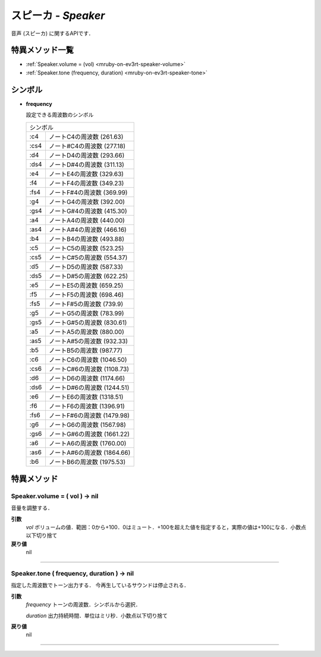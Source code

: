 
スピーカ - `Speaker`
==============

音声 (スピーカ) に関するAPIです．

特異メソッド一覧
----------------

* :ref:`Speaker.volume = (vol) <mruby-on-ev3rt-speaker-volume>`
* :ref:`Speaker.tone (frequency, duration) <mruby-on-ev3rt-speaker-tone>`


シンボル
------

* **frequency**

  設定できる周波数のシンボル

  =======   =====
  シンボル
  ---------------
  :c4       ノートC4の周波数 (261.63)
  :cs4      ノート#C4の周波数 (277.18)
  :d4       ノートD4の周波数 (293.66)
  :ds4      ノートD#4の周波数 (311.13)
  :e4       ノートE4の周波数 (329.63)
  :f4       ノートF4の周波数 (349.23)
  :fs4      ノートF#4の周波数 (369.99)
  :g4       ノートG4の周波数 (392.00)
  :gs4      ノートG#4の周波数 (415.30)
  :a4       ノートA4の周波数 (440.00)
  :as4      ノートA#4の周波数 (466.16)
  :b4       ノートB4の周波数 (493.88)
  :c5       ノートC5の周波数 (523.25)
  :cs5      ノートC#5の周波数 (554.37)
  :d5       ノートD5の周波数 (587.33)
  :ds5      ノートD#5の周波数 (622.25)
  :e5       ノートE5の周波数 (659.25)
  :f5       ノートF5の周波数 (698.46)
  :fs5      ノートF#5の周波数 (739.9)
  :g5       ノートG5の周波数 (783.99)
  :gs5      ノートG#5の周波数 (830.61)
  :a5       ノートA5の周波数 (880.00)
  :as5      ノートA#5の周波数 (932.33)
  :b5       ノートB5の周波数 (987.77)
  :c6       ノートC6の周波数 (1046.50)
  :cs6      ノートC#6の周波数 (1108.73)
  :d6       ノートD6の周波数 (1174.66)
  :ds6      ノートD#6の周波数 (1244.51)
  :e6       ノートE6の周波数 (1318.51)
  :f6       ノートF6の周波数 (1396.91)
  :fs6      ノートF#6の周波数 (1479.98)
  :g6       ノートG6の周波数 (1567.98)
  :gs6      ノートG#6の周波数 (1661.22)
  :a6       ノートA6の周波数 (1760.00)
  :as6      ノートA#6の周波数 (1864.66)
  :b6       ノートB6の周波数 (1975.53)
  =======   =====


特異メソッド
----------------

.. _mruby-on-ev3rt-speaker-volume:

Speaker.volume = ( vol ) -> nil
^^^^^^^^^^^^^^^^^^^^

音量を調整する．

**引数**
  `vol` ボリュームの値．範囲：0から+100．0はミュート．+100を超えた値を指定すると，実際の値は+100になる．小数点以下切り捨て

**戻り値**
  nil

----

.. _mruby-on-ev3rt-speaker-tone:

Speaker.tone ( frequency, duration ) -> nil
^^^^^^^^^^^^^^^^^^^^

指定した周波数でトーン出力する．
今再生しているサウンドは停止される．

**引数**
  `frequency` トーンの周波数．シンボルから選択．

  `duration`  出力持続時間．単位はミリ秒．小数点以下切り捨て

**戻り値**
  nil

----


.. code-block:: ruby
  :caption: speaker_sample.rb
